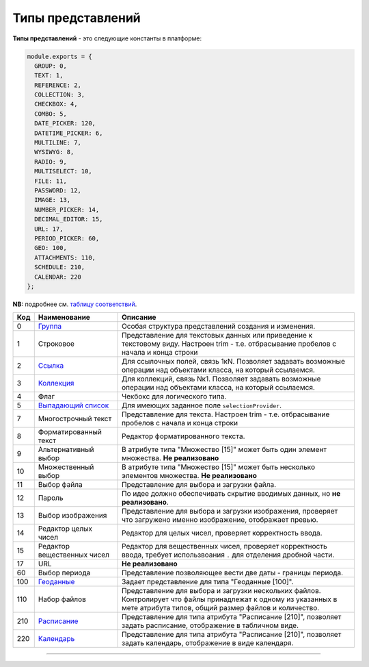 Типы представлений
==================

**Типы представлений** - это следующие константы в платформе: 

.. code-block::

   module.exports = {
     GROUP: 0,
     TEXT: 1,
     REFERENCE: 2,
     COLLECTION: 3,
     CHECKBOX: 4,
     COMBO: 5,
     DATE_PICKER: 120,
     DATETIME_PICKER: 6,
     MULTILINE: 7,
     WYSIWYG: 8,
     RADIO: 9,
     MULTISELECT: 10,
     FILE: 11,
     PASSWORD: 12,
     IMAGE: 13,
     NUMBER_PICKER: 14,
     DECIMAL_EDITOR: 15,
     URL: 17,
     PERIOD_PICKER: 60,
     GEO: 100,
     ATTACHMENTS: 110,
     SCHEDULE: 210,
     CALENDAR: 220
   };

**NB:** подробнее см. `таблицу соответствий </3_development/metadata_structure/correspondance_table.rst>`_.

.. list-table::
   :header-rows: 1

   * - Код
     - Наименование
     - Описание
   * - 0
     - `\ Группа <view_types/type_group.rst>`_
     - Особая структура представлений создания и изменения. 
   * - 1
     - Строковое
     - Представление для текстовых данных или приведение к текстовому виду. Настроен trim - т.е. отбрасывание пробелов с начала и конца строки                                                                                                   
   * - 2
     - `\ Ссылка <view_types/type_coll_ref.rst>`_
     - Для ссылочных полей, связь 1кN. Позволяет задавать возможные операции над объектами класса, на который ссылаемся.
   * - 3
     - `\ Коллекция <view_types/type_coll_ref.rst>`_
     - Для коллекций, связь Nк1. Позволяет задавать возможные операции над объектами класса, на который ссылаемся.
   * - 4
     - Флаг
     - Чекбокс для логического типа.
   * - 5
     - `\ Выпадающий список </3_development/metadata_structure/meta_class/meta_class_attribute/attr_selectionprovider.rst>`_
     - Для имеющих заданное поле ``selectionProvider``.
   * - 7
     - Многострочный текст
     - Представление для текста. Настроен trim - т.е. отбрасывание пробелов с начала и конца строки         
   * - 8
     - Форматированный текст
     - Редактор форматированного текста.
   * - 9
     - Альтернативный выбор
     - В атрибуте типа "Множество [15]" может быть один элемент множества. **Не реализовано**
   * - 10
     - Множественный выбор
     - В атрибуте типа "Множество [15]" может быть несколько элементов множества. **Не реализовано**
   * - 11
     - Выбор файла
     - Представление для выбора и загрузки файла.
   * - 12
     - Пароль
     - По идее должно обеспечивать скрытие вводимых данных, но **не реализовано**.
   * - 13
     - Выбор изображения
     - Представление для выбора и загрузки изображения, проверяет что загружено именно изображение, отображает превью.
   * - 14
     - Редактор целых чисел
     - Редактор для целых чисел, проверяет корректность ввода.
   * - 15
     - Редактор вещественных чисел
     - Редактор для вещественных чисел, проверяет корректность ввода, требует использвоания ``.`` для отделения дробной части.
   * - 17
     - URL
     - **Не реализовано**
   * - 60
     - Выбор периода
     - Представление позволяющее вести две даты - границы периода.
   * - 100
     - `\ Геоданные </3_development/metadata_structure/meta_class/property_types/type_geodata100.rst>`_
     - Задает представление для типа "Геоданные [100]".
   * - 110
     - Набор файлов
     - Представление для выбора и загрузки нескольких файлов. Контролирует что файлы принадлежат к одному из указанных в мете атрибута типов, общий размер файлов и количество.
   * - 210
     - `\ Расписание </3_development/metadata_structure/meta_class/property_types/type_schedule210.rst>`_
     - Представление для типа атрибута "Расписание [210]",  позволяет задать расписание, отображение в табличном виде.
   * - 220
     - `\ Календарь </3_development/metadata_structure/meta_class/property_types/type_schedule210.rst>`_
     - Представление для типа атрибута "Расписание [210]",  позволяет задать календарь, отображение в виде календаря.




----
